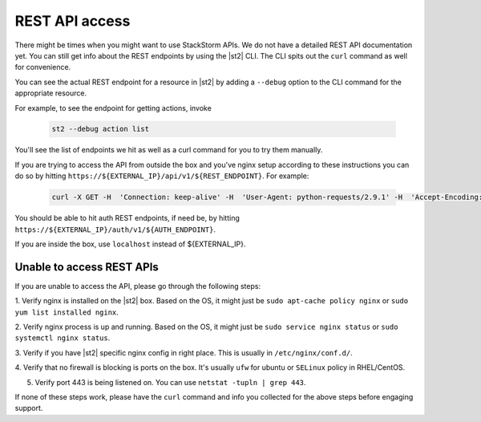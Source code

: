 REST API access
===============

There might be times when you might want to use StackStorm APIs. We do not have a detailed
REST API documentation yet. You can still get info about the REST endpoints by using the |st2| CLI.
The CLI spits out the ``curl`` command as well for convenience.

You can see the actual REST endpoint for a resource in |st2|
by adding a ``--debug`` option to the CLI command for the appropriate resource.

For example, to see the endpoint for getting actions, invoke

  .. code-block:: bash

    st2 --debug action list

You'll see the list of endpoints we hit as well as a curl command for you to try them manually.

If you are trying to access the API from outside the box and you've nginx setup according to
these instructions you can do so by hitting ``https://${EXTERNAL_IP}/api/v1/${REST_ENDPOINT}``.
For example:

  .. code-block:: bash

    curl -X GET -H  'Connection: keep-alive' -H  'User-Agent: python-requests/2.9.1' -H  'Accept-Encoding: gzip, deflate' -H  'Accept: */*' -H  'X-Auth-Token: <YOUR_TOKEN>' https://1.2.3.4/api/v1/actions

You should be able to hit auth REST endpoints, if need be, by hitting ``https://${EXTERNAL_IP}/auth/v1/${AUTH_ENDPOINT}``.

If you are inside the box, use ``localhost`` instead of ${EXTERNAL_IP}.

Unable to access REST APIs
--------------------------

If you are unable to access the API, please go through the following steps:

1. Verify nginx is installed on the |st2| box. Based on the OS, it might just be
``sudo apt-cache policy nginx`` or ``sudo yum list installed nginx``.

2. Verify nginx process is up and running. Based on the OS, it might just be
``sudo service nginx status`` or ``sudo systemctl nginx status``.

3. Verify if you have |st2| specific nginx config in right place. This is usually in
``/etc/nginx/conf.d/``.

4. Verify that no firewall is blocking is ports on the box. It's usually ``ufw`` for ubuntu
or ``SELinux`` policy in RHEL/CentOS.

5. Verify port 443 is being listened on. You can use ``netstat -tupln | grep 443``.


If none of these steps work, please have the ``curl`` command and info you collected for the above
steps before engaging support.

